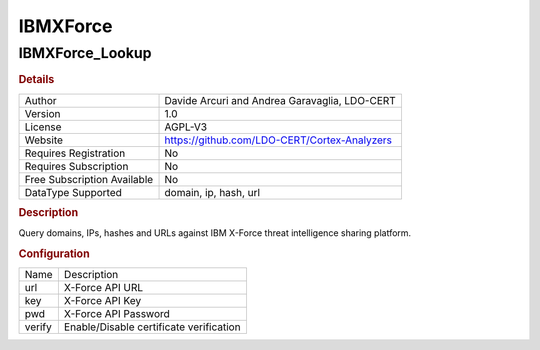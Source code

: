 IBMXForce
=========

IBMXForce_Lookup
----------------

.. rubric:: Details

===========================  =============================================
Author                       Davide Arcuri and Andrea Garavaglia, LDO-CERT
Version                      1.0
License                      AGPL-V3
Website                      https://github.com/LDO-CERT/Cortex-Analyzers
Requires Registration        No
Requires Subscription        No
Free Subscription Available  No
DataType Supported           domain, ip, hash, url
===========================  =============================================

.. rubric:: Description

Query domains, IPs, hashes and URLs against IBM X-Force threat intelligence sharing platform.

.. rubric:: Configuration

======  =======================================
Name    Description
url     X-Force API URL
key     X-Force API Key
pwd     X-Force API Password
verify  Enable/Disable certificate verification
======  =======================================

